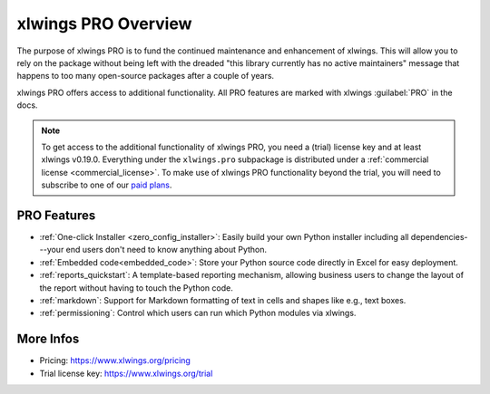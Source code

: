 .. _pro:

xlwings PRO Overview
====================

The purpose of xlwings PRO is to fund the continued maintenance and enhancement of xlwings. This will allow you to rely on the package without being left with the dreaded "this library currently has no active maintainers" message that happens to too many open-source packages after a couple of years.

xlwings PRO offers access to additional functionality. All PRO features are marked with xlwings :guilabel:`PRO` in the docs.

.. note::
    To get access to the additional functionality of xlwings PRO, you need a (trial) license key and at least xlwings v0.19.0. Everything under the ``xlwings.pro`` subpackage is distributed under a :ref:`commercial license <commercial_license>`. To make use of xlwings PRO functionality beyond the trial, you will need to subscribe to one of our `paid plans <https://www.xlwings.org/pricing>`_.

PRO Features
------------

* :ref:`One-click Installer <zero_config_installer>`: Easily build your own Python installer including all dependencies---your end users don't need to know anything about Python.
* :ref:`Embedded code<embedded_code>`: Store your Python source code directly in Excel for easy deployment.
* :ref:`reports_quickstart`: A template-based reporting mechanism, allowing business users to change the layout of the report without having to touch the Python code.
* :ref:`markdown`: Support for Markdown formatting of text in cells and shapes like e.g., text boxes.
* :ref:`permissioning`: Control which users can run which Python modules via xlwings.

More Infos
----------

* Pricing: https://www.xlwings.org/pricing
* Trial license key: https://www.xlwings.org/trial